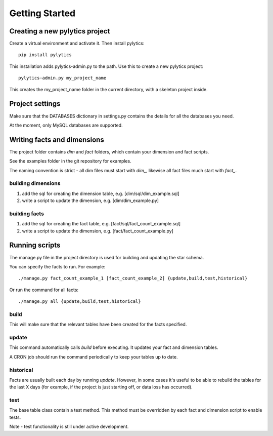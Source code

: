 Getting Started
===============

Creating a new pylytics project
*******************************
Create a virtual environment and activate it. Then install pylytics::

    pip install pylytics

This installation adds pylytics-admin.py to the path. Use this to create a new pylytics project::

    pylytics-admin.py my_project_name

This creates the my_project_name folder in the current directory, with a skeleton project inside.



Project settings
****************
Make sure that the DATABASES dictionary in settings.py contains the details for all the databases you need.

At the moment, only MySQL databases are supported.



Writing facts and dimensions
****************************
The project folder contains *dim* and *fact* folders, which contain your dimension and fact scripts.

See the examples folder in the git repository for examples.

The naming convention is strict - all dim files must start with `dim_`, likewise all fact files much start with `fact_`.


building dimensions
-------------------
1) add the sql for creating the dimension table, e.g. [dim/sql/dim_example.sql]

2) write a script to update the dimension, e.g. [dim/dim_example.py]


building facts
--------------
1) add the sql for creating the fact table, e.g. [fact/sql/fact_count_example.sql]

2) write a script to update the dimension, e.g. [fact/fact_count_example.py]



Running scripts
***************
The manage.py file in the project directory is used for building and updating the star schema.

You can specify the facts to run. For example::

    ./manage.py fact_count_example_1 [fact_count_example_2] {update,build,test,historical}

Or run the command for all facts::

    ./manage.py all {update,build,test,historical}


build
-----
This will make sure that the relevant tables have been created for the facts specified.


update
------
This command automatically calls `build` before executing. It updates your fact and dimension tables.

A CRON job should run the command periodically to keep your tables up to date.


historical
----------
Facts are usually built each day by running *update*. However, in some cases it's useful to be able to rebuild the tables for the last X days (for example, if the project is just starting off, or data loss has occurred).


test
----
The base table class contain a test method. This method must be overridden by each fact and dimension script to enable tests.

Note - test functionality is still under active development.
